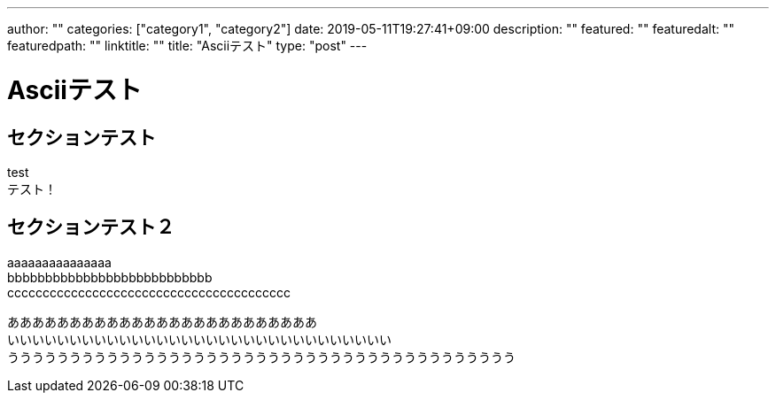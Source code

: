 ---
author: ""
categories: ["category1", "category2"]
date: 2019-05-11T19:27:41+09:00
description: ""
featured: ""
featuredalt: ""
featuredpath: ""
linktitle: ""
title: "Asciiテスト"
type: "post"
---

= Asciiテスト

== セクションテスト

test +
テスト！

== セクションテスト２

aaaaaaaaaaaaaaa +
bbbbbbbbbbbbbbbbbbbbbbbbbbb +
cccccccccccccccccccccccccccccccccccccccc

あああああああああああああああああああああああああ +
いいいいいいいいいいいいいいいいいいいいいいいいいいいいいいい +
ううううううううううううううううううううううううううううううううううううううううう
